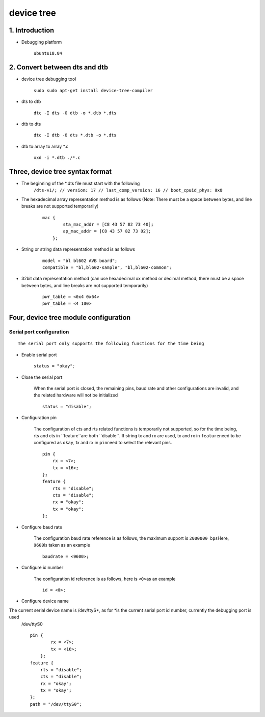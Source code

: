 device tree
===========

1. Introduction
---------------

- Debugging platform

   ``ubuntu18.04``

2. Convert between dts and dtb
------------------------------

- device tree debugging tool

   ``sudo sudo apt-get install device-tree-compiler``

- dts to dtb

   ``dtc -I dts -O dtb -o *.dtb *.dts``

- dtb to dts

   ``dtc -I dtb -O dts *.dtb -o *.dts``

- dtb to array to array \*.c

   ``xxd -i *.dtb ./*.c``

Three, device tree syntax format
--------------------------------

- The beginning of the \*.dts file must start with the following
   ``/dts-v1/; // version: 17 // last_comp_version: 16 // boot_cpuid_phys: 0x0``

- The hexadecimal array representation method is as follows (Note: There must be a space between bytes, and line breaks are not supported temporarily)

   ::

       mac {
               sta_mac_addr = [C8 43 57 82 73 40];
               ap_mac_addr = [C8 43 57 82 73 02];
           };

- String or string data representation method is as follows

   ::

       model = "bl bl602 AVB board";
       compatible = "bl,bl602-sample", "bl,bl602-common";

- 32bit data representation method (can use hexadecimal ox method or decimal method, there must be a space between bytes, and line breaks are not supported temporarily)

   ::

       pwr_table = <0x4 0x64>
       pwr_table = <4 100>

Four, device tree module configuration
--------------------------------------

Serial port configuration
~~~~~~~~~~~~~~~~~~~~~~~~~

::

    The serial port only supports the following functions for the time being

- Enable serial port

   ``status = "okay";``

- Close the serial port

   When the serial port is closed, the remaining pins, baud rate and other configurations are invalid, and the related hardware will not be initialized

   ::

       status = "disable";

- Configuration pin

   The configuration of cts and rts related functions is temporarily not supported, so for the time being, rts and cts in \``feature``\ are both \``disable``\. If string tx and rx are used, tx and rx in \ ``feature``\ need to be configured as \ ``okay``\, tx and rx in \ ``pin``\ need to select the relevant pins.

   ::

       pin {
           rx = <7>;
           tx = <16>;
       };
       feature {
           rts = "disable";
           cts = "disable";
           rx = "okay";
           tx = "okay";
       };

- Configure baud rate

   The configuration baud rate reference is as follows, the maximum support is ``2000000 bps``\ Here, ``9600``\ is taken as an example

   ::

       baudrate = <9600>;

- Configure id number

   The configuration id reference is as follows, here is \ ``<0>``\ as an example

   ::

       id = <0>;

- Configure device name

The current serial device name is /dev/ttyS\ *, as for *\ is the current serial port id number, currently the debugging port is used
   /dev/ttyS0

   ::

       pin {
               rx = <7>;
               tx = <16>;
           };
       feature {
           rts = "disable";
           cts = "disable";
           rx = "okay";
           tx = "okay";
       };
       path = "/dev/ttyS0";

